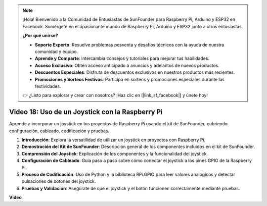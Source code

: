 .. note::

    ¡Hola! Bienvenido a la Comunidad de Entusiastas de SunFounder para Raspberry Pi, Arduino y ESP32 en Facebook. Sumérgete en el apasionante mundo de Raspberry Pi, Arduino y ESP32 junto a otros entusiastas.

    **¿Por qué unirse?**

    - **Soporte Experto**: Resuelve problemas posventa y desafíos técnicos con la ayuda de nuestra comunidad y equipo.
    - **Aprende y Comparte**: Intercambia consejos y tutoriales para mejorar tus habilidades.
    - **Acceso Exclusivo**: Obtén acceso anticipado a anuncios y adelantos de nuevos productos.
    - **Descuentos Especiales**: Disfruta de descuentos exclusivos en nuestros productos más recientes.
    - **Promociones y Sorteos Festivos**: Participa en sorteos y promociones especiales durante las festividades.

    👉 ¿Listo para explorar y crear con nosotros? ¡Haz clic en [|link_sf_facebook|] y únete hoy!


Video 18: Uso de un Joystick con la Raspberry Pi
=======================================================================================

Aprende a incorporar un joystick en tus proyectos de Raspberry Pi usando el kit de SunFounder, cubriendo configuración, cableado, codificación y pruebas.

1. **Introducción**: Explora la versatilidad de utilizar un joystick en proyectos con Raspberry Pi.
2. **Demostración del Kit de SunFounder**: Descripción general de los componentes incluidos en el kit de SunFounder.
3. **Comprensión del Joystick**: Explicación de los componentes y la funcionalidad del joystick.
4. **Configuración de Cableado**: Guía paso a paso sobre cómo conectar el joystick a los pines GPIO de la Raspberry Pi.
5. **Proceso de Codificación**: Uso de Python y la biblioteca RPi.GPIO para leer valores analógicos y detectar pulsaciones de botones del joystick.
6. **Pruebas y Validación**: Asegúrate de que el joystick y el botón funcionen correctamente mediante pruebas.

**Video**

.. raw:: html


    <iframe width="700" height="500" src="https://www.youtube.com/embed/T6HsRRXBVS8?si=79j5wweBJj7gtfQW" title="YouTube video player" frameborder="0" allow="accelerometer; autoplay; clipboard-write; encrypted-media; gyroscope; picture-in-picture; web-share" allowfullscreen></iframe>

